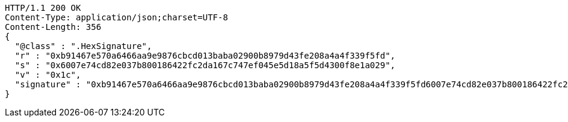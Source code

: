 [source,http,options="nowrap"]
----
HTTP/1.1 200 OK
Content-Type: application/json;charset=UTF-8
Content-Length: 356
{
  "@class" : ".HexSignature",
  "r" : "0xb91467e570a6466aa9e9876cbcd013baba02900b8979d43fe208a4a4f339f5fd",
  "s" : "0x6007e74cd82e037b800186422fc2da167c747ef045e5d18a5f5d4300f8e1a029",
  "v" : "0x1c",
  "signature" : "0xb91467e570a6466aa9e9876cbcd013baba02900b8979d43fe208a4a4f339f5fd6007e74cd82e037b800186422fc2da167c747ef045e5d18a5f5d4300f8e1a0291c"
}
----